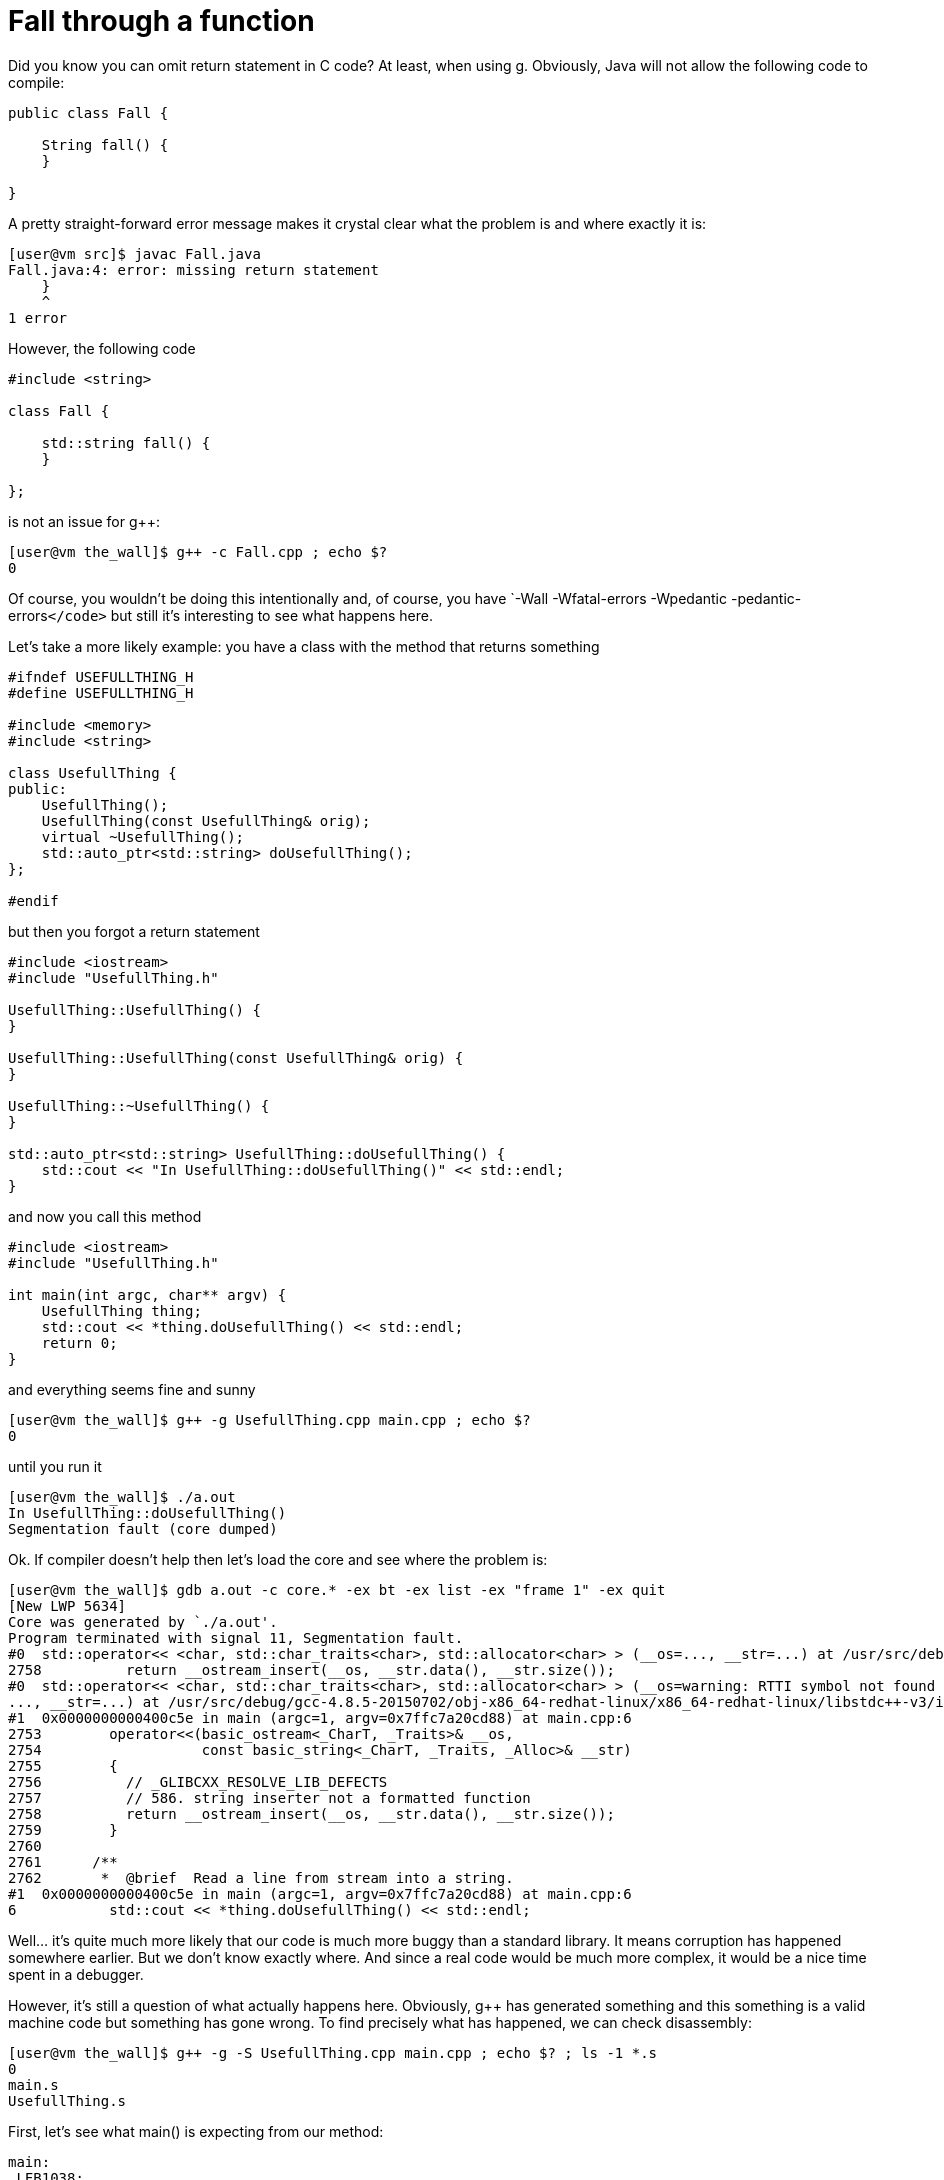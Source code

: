 = Fall through a function

Did you know you can omit return statement in C++ code? At least, when using g++. Obviously, Java will not allow the following code to compile:

[source,c++]
----
public class Fall {

    String fall() {
    }

}
----

A pretty straight-forward error message makes it crystal clear what the problem is and where exactly it is:

[source]
----
[user@vm src]$ javac Fall.java
Fall.java:4: error: missing return statement
    }
    ^
1 error
----

However, the following code

[source,c++]
----
#include <string>

class Fall {

    std::string fall() {
    }

};
----

is not an issue for g++:

[source]
----
[user@vm the_wall]$ g++ -c Fall.cpp ; echo $?
0
----

Of course, you wouldn't be doing this intentionally and, of course, you have `-Wall -Wfatal-errors -Wpedantic -pedantic-errors``</code>`` but still it's interesting to see what happens here.

Let's take a more likely example: you have a class with the method that returns something

[source,c++]
----
#ifndef USEFULLTHING_H
#define USEFULLTHING_H

#include <memory>
#include <string>

class UsefullThing {
public:
    UsefullThing();
    UsefullThing(const UsefullThing& orig);
    virtual ~UsefullThing();
    std::auto_ptr<std::string> doUsefullThing();
};

#endif
----

but then you forgot a return statement

[source,c++]
----
#include <iostream>
#include "UsefullThing.h"

UsefullThing::UsefullThing() {
}

UsefullThing::UsefullThing(const UsefullThing& orig) {
}

UsefullThing::~UsefullThing() {
}

std::auto_ptr<std::string> UsefullThing::doUsefullThing() {
    std::cout << "In UsefullThing::doUsefullThing()" << std::endl;
}
----

and now you call this method

[source,c++]
----
#include <iostream>
#include "UsefullThing.h"

int main(int argc, char** argv) {
    UsefullThing thing;
    std::cout << *thing.doUsefullThing() << std::endl;
    return 0;
}
----

and everything seems fine and sunny

[source]
----
[user@vm the_wall]$ g++ -g UsefullThing.cpp main.cpp ; echo $?
0
----

until you run it

[source]
----
[user@vm the_wall]$ ./a.out
In UsefullThing::doUsefullThing()
Segmentation fault (core dumped)
----

Ok. If compiler doesn't help then let's load the core and see where the problem is:

[source]
----
[user@vm the_wall]$ gdb a.out -c core.* -ex bt -ex list -ex "frame 1" -ex quit
[New LWP 5634]
Core was generated by `./a.out'.
Program terminated with signal 11, Segmentation fault.
#0  std::operator<< <char, std::char_traits<char>, std::allocator<char> > (__os=..., __str=...) at /usr/src/debug/gcc-4.8.5-20150702/obj-x86_64-redhat-linux/x86_64-redhat-linux/libstdc++-v3/include/bits/basic_string.h:2758
2758          return __ostream_insert(__os, __str.data(), __str.size());
#0  std::operator<< <char, std::char_traits<char>, std::allocator<char> > (__os=warning: RTTI symbol not found for class 'std::ostream'
..., __str=...) at /usr/src/debug/gcc-4.8.5-20150702/obj-x86_64-redhat-linux/x86_64-redhat-linux/libstdc++-v3/include/bits/basic_string.h:2758
#1  0x0000000000400c5e in main (argc=1, argv=0x7ffc7a20cd88) at main.cpp:6
2753        operator<<(basic_ostream<_CharT, _Traits>& __os,
2754                   const basic_string<_CharT, _Traits, _Alloc>& __str)
2755        {
2756          // _GLIBCXX_RESOLVE_LIB_DEFECTS
2757          // 586. string inserter not a formatted function
2758          return __ostream_insert(__os, __str.data(), __str.size());
2759        }
2760
2761      /**
2762       *  @brief  Read a line from stream into a string.
#1  0x0000000000400c5e in main (argc=1, argv=0x7ffc7a20cd88) at main.cpp:6
6           std::cout << *thing.doUsefullThing() << std::endl;
----

Well... it's quite much more likely that our code is much more buggy than a standard library. It means corruption has happened somewhere earlier. But we don't know exactly where. And since a real code would be much more complex, it would be a nice time spent in a debugger.

However, it's still a question of what actually happens here. Obviously, g++ has generated something and this something is a valid machine code but something has gone wrong. To find precisely what has happened, we can check disassembly:

[source]
----
[user@vm the_wall]$ g++ -g -S UsefullThing.cpp main.cpp ; echo $? ; ls -1 *.s
0
main.s
UsefullThing.s
----

First, let's see what main() is expecting from our method:

[source,x86asm]
----
main:
.LFB1038:
 .file 1 "main.cpp"
 .loc 1 4 0
 .cfi_startproc
 .cfi_personality 0x3,__gxx_personality_v0
 .cfi_lsda 0x3,.LLSDA1038
 pushq %rbp
 .cfi_def_cfa_offset 16
 .cfi_offset 6, -16
 movq %rsp, %rbp
 .cfi_def_cfa_register 6
 pushq %rbx
 subq $56, %rsp
 .cfi_offset 3, -24
 movl %edi, -52(%rbp)
 movq %rsi, -64(%rbp)
----

That's a stack frame setup where our local variables and temporaries are going to live.

[source,x86asm]
----
.LBB2:
 .loc 1 5 0
 leaq -48(%rbp), %rax
 movq %rax, %rdi
.LEHB0:
 call _ZN12UsefullThingC1Ev
----

Here we call the constructor and tell it where the instance is (or will be after initialization). Remember for a moment this offset of 48.

[source,x86asm]
----
.LEHE0:
 .loc 1 6 0
 leaq -32(%rbp), %rax
 leaq -48(%rbp), %rdx
 movq %rdx, %rsi
 movq %rax, %rdi
.LEHB1:
 call _ZN12UsefullThing14doUsefullThingEv
----

Then we call our buggy method and pass two parameters to it. Let me remind the signature:

[source,c++]
----
    std::auto_ptr<std::string> doUsefullThing();
----

So we have exactly zero parameters in C\++ source while g++ generates two hidden parameters. Let's look at them again:

[source,x86asm]
----
 leaq -32(%rbp), %rax
 leaq -48(%rbp), %rdx
 movq %rdx, %rsi
 movq %rax, %rdi
----

* `rsi(48)` is obvious - that's where we have `UsefullThing` instance. Since the method we call is not static, we need to pass `this` and we do it.
* `rdi(32)` is more obscure: there is no single reference to it yet. Let's skip it for a moment and check what happens next.

[source,x86asm]
----
.LEHE1:
 .loc 1 6 0 is_stmt 0 discriminator 1
 leaq -32(%rbp), %rax
 movq %rax, %rdi
 call _ZNKSt8auto_ptrISsEdeEv
----

After demangling, we can see that we call `operator *` on `auto_ptr` here and we pass it a single argument from offset `32`. This must be pointer to `auto_ptr` itself. Now we have an idea that when we have called

[source,c++]
----
    std::auto_ptr<std::string> doUsefullThing();
----

the other hidden parameter was where `auto_ptr` is (or should be after initialization).

[source,x86asm]
----
 movq %rax, %rsi
 movl $_ZSt4cout, %edi
.LEHB2:
 call _ZStlsIcSt11char_traitsIcESaIcEERSt13basic_ostreamIT_T0_ES7_RKSbIS4_S5_T1_E
----

Finally, we left-shift result of `operator *` into a stream. And this is where process dies deeper in a library code.


Let's check buggy method assembly to see what exactly misbehavior is:

[source,x86asm]
----
_ZN12UsefullThing14doUsefullThingEv:
.LFB1048:
 .loc 1 13 0
 .cfi_startproc
 pushq %rbp
 .cfi_def_cfa_offset 16
 .cfi_offset 6, -16
 movq %rsp, %rbp
 .cfi_def_cfa_register 6
 subq $16, %rsp
 movq %rdi, -8(%rbp)
 movq %rsi, -16(%rbp)
----

For beginning, we setup our stack frame and save parameters we've got (in case we'll need those registers later, for example, to call another function):

* In `rsi` we had `UsefullThing`. This is our `this`. We store it at offset `16`.
* In `rdi` we had `auto_ptr`. We store it at offset `8`

[source,x86asm]
----
 .loc 1 14 0
 movl $.LC0, %esi
 movl $_ZSt4cout, %edi
 call _ZStlsISt11char_traitsIcEERSt13basic_ostreamIcT_ES5_PKc
 movl $_ZSt4endlIcSt11char_traitsIcEERSt13basic_ostreamIT_T0_ES6_, %esi
 movq %rax, %rdi
 call _ZNSolsEPFRSoS_E
----

This is just two left-shifts. One with a constant string and another with `std::endl`.

[source,x86asm]
----
 .loc 1 15 0
 movq -8(%rbp), %rax
 leave
 .cfi_def_cfa 7, 8
 ret
 .cfi_endproc
----

Well, that's all. We just restore stack and leave returning what we had at offset `8` - `auto_ptr`. The same `auto_ptr` that was passed to us from `main()`.

Ok, now we can tell that `UsefullThing::doUsefullThing()` has been expected to initialize an instance of `auto_ptr` it got as a hidden parameter. But since we did nothing and even omitted return statement, nothing was initialized and method has just returned (in `rax`) the same as what it got on input (however, we know from disassembly of `main()` that `rax` won't be used, instead we were expected to initialize memory passed in `rdi`).

Let's verify it by adding a simple return statement:

[source,c++]
----
    return std::auto_ptr<std::string>();
----

What's changes in assembly is the following:

[source,x86asm]
----
 subq $32, %rsp
 movq %rdi, -24(%rbp)
 movq %rsi, -32(%rbp)
----

We allocate a bit more space now and save `rsi`/`UsefullThing` at `32` and `rdi`/`auto_ptr` at `24`.

[source,x86asm]
----
 .loc 1 15 0
 leaq -16(%rbp), %rax
 movl $0, %esi
 movq %rax, %rdi
 call _ZNSt8auto_ptrISsEC1EPSs
----

Here we call the constructor of `auto_ptr`. One parameter is where instance is and we pass not yet initialized memory from our stack frame. Remember for a moment this offset of `16`. Another parameter is pointer to `std::string` which has `0` as default value.

[source,x86asm]
----
 leaq -16(%rbp), %rax
 movq %rax, %rdi
 call _ZNSt8auto_ptrISsEcvSt12auto_ptr_refIT_EISsEEv
----

This does not demangle but it is a call to operator to cast `auto_ptr` to `auto_ptr_ref` which in turn `release()`-es *temporary* `auto_ptr` at an offset of `16`. Of course, `release()` is needed to avoid `delete` on a memory that still would be used in a moment later.

[source,x86asm]
----
 movq %rax, %rdx
 movq -24(%rbp), %rax
 movq %rdx, %rsi
 movq %rax, %rdi
 call _ZNSt8auto_ptrISsEC1ESt12auto_ptr_refISsE
----

Here we get result of a cast that is `auto_ptr_ref` and call `auto_ptr` constructor that takes it. This time we initialize the instance at an offset of `24` - the one we got in `rdi` when we were called (remind that we're in `std::auto_ptr<std::string> UsefullThing::doUsefullThing()`) and it's the very same `auto_ptr` instance that we should initialize and return to `main()`. Essentially, that's what was missing in a version without `return` statement.

Documentation on the strange constructor explains why all the magic with `auto_ptr_ref`:

[source,c++]
----
      /**
       *  @brief  Automatic conversions
       *
       *  These operations convert an %auto_ptr into and from an auto_ptr_ref
       *  automatically as needed.  This allows constructs such as
       *  @code
       *    auto_ptr<Derived>  func_returning_auto_ptr(.....);
       *    ...
       *    auto_ptr<Base> ptr = func_returning_auto_ptr(.....);
       *  @endcode
       */
      auto_ptr(auto_ptr_ref<element_type> __ref) throw()
      : _M_ptr(__ref._M_ptr) { }
----

[source,x86asm]
----
 leaq -16(%rbp), %rax
 movq %rax, %rdi
 call _ZNSt8auto_ptrISsED1Ev
----

Finally, we call destructor of temporary `auto_ptr` at offset of `16` and leave the function (restoring stack and loading result into `rax`).

Ok, let's recall what happens when we forgot return statement here:

. `main()` has allocated space on stack for instances of `UsefullThing` and `auto_ptr`
. `main()` has passed address of `UsefullThing` to its constructor
. `main()` has passed address of now initialized `UsefullThing` and not yet initialized `auto_ptr` to `UsefullThing::doUsefullThing()`
. `main()` has called `operator*` passing it address of `auto_ptr` that it expected to be initialized now but it actually wasn't
. `operator*` did its job but was actually working on an instance that is a "random" stack content
. `main()` calls left-shift on `std::cout` and passes it result of `operator*` (applied to a "random" data)
. Somewhere deep inside library code we go out of segment bounds or try to write to read-only memory. That's not unexpected because we try to work on result of working on a "random" data which should be even more random and unpredictable.

The summary is that by forgetting a return statement, we've got *uninitialized _hidden_ local variable* which we use until corruption accumulates enough for memory protection to kick-in.

Yes, correct compiler flags can prevent this bug but too many factors sometimes prevent you from using it.
